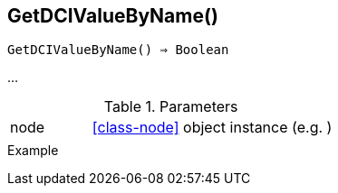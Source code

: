 == GetDCIValueByName()

[source,c]
----
GetDCIValueByName() ⇒ Boolean
----

…

.Parameters
[cols="1,3" grid="none", frame="none"]
|===
|node|<<class-node>> object instance (e.g. )
||
|===

.Return

.Example
[source,c]
----
----
